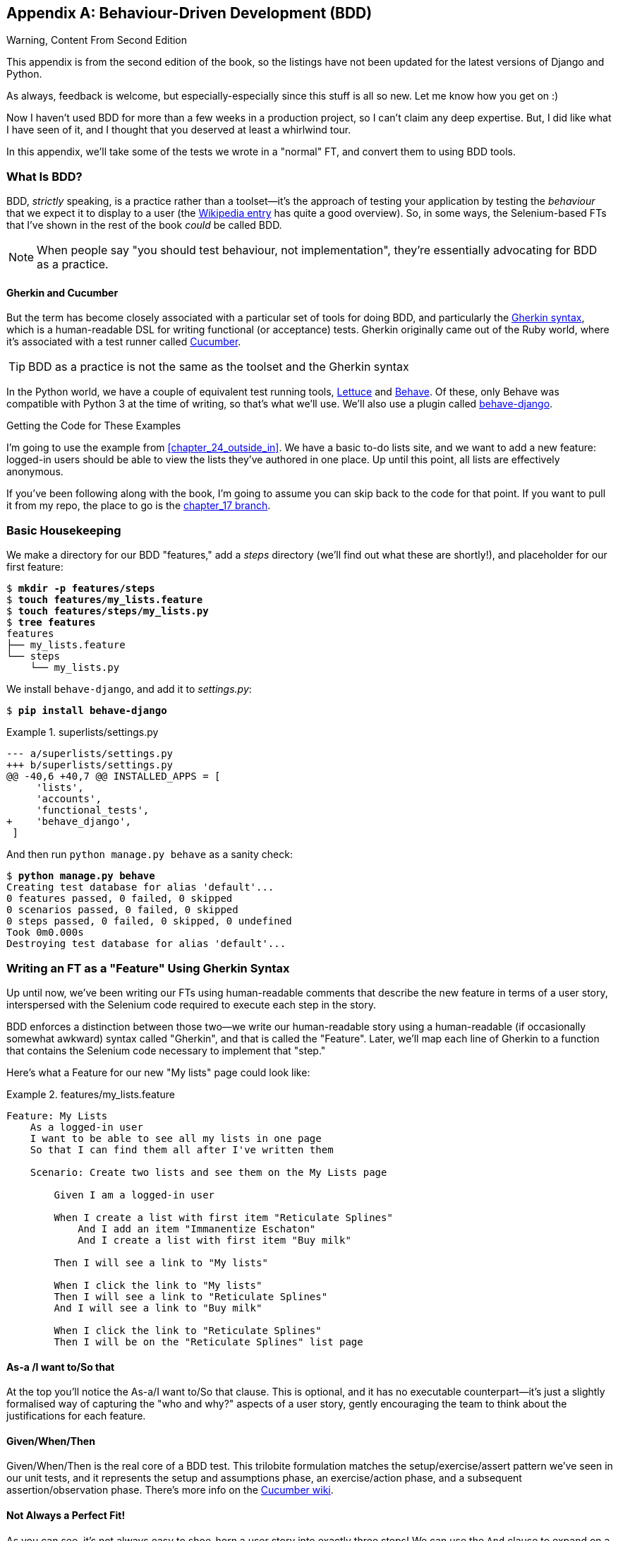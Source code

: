[[appendix_bdd]]
[appendix]
== Behaviour-Driven Development (BDD)


.Warning, Content From Second Edition
*******************************************************************************
This appendix is from the second edition of the book,
so the listings have not been updated for the latest versions
of Django and Python.

As always, feedback is welcome, but especially-especially
since this stuff is all so new.
Let me know how you get on :)

*******************************************************************************

Now I haven't used BDD for more than a few weeks in a production project,
so I can't claim any deep expertise.
But, I did like what I have seen of it,
and I thought that you deserved at least a whirlwind tour.

In this appendix, we'll take some of the tests we wrote in a
"normal" FT, and convert them to using BDD tools.

=== What Is BDD?

((("behavior-driven development (BDD)", "defined")))
((("behavior-driven development (BDD)", id="bdd31")))
BDD, _strictly_ speaking, is a practice rather than a toolset--it's
the approach of testing your application by testing the _behaviour_ that we expect it
to display to a user (the
https://en.wikipedia.org/wiki/Behavior-driven_development[Wikipedia entry]
has quite a good overview).
So, in some ways, the Selenium-based FTs that I've
shown in the rest of the book _could_ be called BDD.

NOTE: When people say "you should test behaviour, not implementation",
    they're essentially advocating for BDD as a practice.

==== Gherkin and Cucumber

((("behavior-driven development (BDD)", "tools for")))
((("Gherkin", id="gherkin31")))
((("Cucumber")))
But the term has become closely associated with a particular set of tools
for doing BDD, and particularly the
https://github.com/cucumber/cucumber/wiki/Gherkin[Gherkin syntax],
which is a human-readable DSL for writing functional (or acceptance) tests.
Gherkin originally came out of the Ruby world,
where it's associated with a test runner called http://cukes.info/[Cucumber].


TIP:  BDD as a practice is not the same as the toolset and the Gherkin syntax

((("Lettuce")))
((("Behave")))
In the Python world, we have a couple of equivalent test running tools,
http://lettuce.it/[Lettuce] and http://pythonhosted.org/behave/[Behave].
Of these, only Behave was compatible with Python 3 at the time of writing,
so that's what we'll use.
We'll also use a plugin called
https://pythonhosted.org/behave-django/[behave-django].


[role="pagebreak-before"]
.Getting the Code for These Examples
**********************************************************************

((("code examples, obtaining and using")))
I'm going to use the example from <<chapter_24_outside_in>>.
We have a basic to-do lists site, and we want to add a new feature:
logged-in users should be able to view the lists they've authored in one place.
Up until this point, all lists are effectively anonymous.

If you've been following along with the book, I'm going to assume you can skip
back to the code for that point.  If you want to pull it from my repo, the
place to go is the
https://github.com/hjwp/book-example/tree/chapter_17[chapter_17 branch].

**********************************************************************


=== Basic Housekeeping

((("behavior-driven development (BDD)", "directory creation")))We
make a directory for our BDD "features," add a _steps_ directory (we'll find
out what these are shortly!), and placeholder for our first feature:

[subs="specialcharacters,quotes"]
----
$ *mkdir -p features/steps*
$ *touch features/my_lists.feature*
$ *touch features/steps/my_lists.py*
$ *tree features*
features
├── my_lists.feature
└── steps
    └── my_lists.py
----


We install `behave-django`, and add it to _settings.py_:


[role="dofirst-ch35l000"]
[subs="specialcharacters,quotes"]
----
$ *pip install behave-django*
----

[role="sourcecode"]
.superlists/settings.py
====
[source,diff]
----
--- a/superlists/settings.py
+++ b/superlists/settings.py
@@ -40,6 +40,7 @@ INSTALLED_APPS = [
     'lists',
     'accounts',
     'functional_tests',
+    'behave_django',
 ]
----
====

And then run `python manage.py behave` as a sanity check:

[subs=""]
----
$ <strong>python manage.py behave</strong>
Creating test database for alias 'default'...
0 features passed, 0 failed, 0 skipped
0 scenarios passed, 0 failed, 0 skipped
0 steps passed, 0 failed, 0 skipped, 0 undefined
Took 0m0.000s
Destroying test database for alias 'default'...
----


=== Writing an FT as a "Feature" Using Gherkin Syntax

((("behavior-driven development (BDD)", "functional test using Gherkin syntax")))
((("functional tests (FTs)", "using Gherkin syntax", secondary-sortas="Gherkin syntax")))
Up until now, we've been writing our FTs using human-readable comments
that describe the new feature in terms of a user story, interspersed
with the Selenium code required to execute each step in the story.

BDD enforces a distinction between those two--we write our human-readable
story using a human-readable (if occasionally somewhat awkward) syntax
called "Gherkin", and that is called the "Feature".  Later, we'll map
each line of Gherkin to a function that contains the Selenium code necessary
to implement that "step."

Here's what a Feature for our new "My lists" page could look like:

[role="sourcecode"]
.features/my_lists.feature
====
[source,gherkin]
----
Feature: My Lists
    As a logged-in user
    I want to be able to see all my lists in one page
    So that I can find them all after I've written them

    Scenario: Create two lists and see them on the My Lists page

        Given I am a logged-in user

        When I create a list with first item "Reticulate Splines"
            And I add an item "Immanentize Eschaton"
            And I create a list with first item "Buy milk"

        Then I will see a link to "My lists"

        When I click the link to "My lists"
        Then I will see a link to "Reticulate Splines"
        And I will see a link to "Buy milk"

        When I click the link to "Reticulate Splines"
        Then I will be on the "Reticulate Splines" list page
----
====

[role="pagebreak-before"]
==== As-a /I want to/So that

At the top you'll notice the As-a/I want to/So that clause.  This is
optional, and it has no executable counterpart--it's just a slightly
formalised way of capturing the "who and why?" aspects of a user story,
gently encouraging the team to think about the justifications for each
feature.


==== Given/When/Then

Given/When/Then is the real core of a BDD test.  This trilobite formulation
matches the setup/exercise/assert pattern we've seen in our unit tests, and
it represents the setup and assumptions phase, an exercise/action phase, and
a subsequent assertion/observation phase.  There's more info on the
https://github.com/cucumber/cucumber/wiki/Given-When-Then[Cucumber wiki].


==== Not Always a Perfect Fit!

As you can see, it's not always easy to shoe-horn a user story into exactly
three steps!  We can use the `And` clause to expand on a step, and I've
added multiple `When` steps and subsequent `Then`'s to illustrate further
aspects of our "My lists" page.((("", startref="gherkin31")))


=== Coding the Step Functions

((("behavior-driven development (BDD)", "step functions")))
We now build the counterpart to our Gherkin-syntax feature,
which are the "step" functions that will actually implement them in code.


==== Generating Placeholder Steps

When we run `behave`, it helpfully tells us about all the steps we need to
implement:

[role="small-code"]
[subs="specialcharacters,quotes"]
----
$ *python manage.py behave*
Feature: My Lists # features/my_lists.feature:1
  As a logged-in user
  I want to be able to see all my lists in one page
  So that I can find them all after I've written them
  Scenario: Create two lists and see them on the My Lists page  #
features/my_lists.feature:6
    Given I am a logged-in user                                 # None
    Given I am a logged-in user                                 # None
    When I create a list with first item "Reticulate Splines"   # None
    And I add an item "Immanentize Eschaton"                    # None
    And I create a list with first item "Buy milk"              # None
    Then I will see a link to "My lists"                        # None
    When I click the link to "My lists"                         # None
    Then I will see a link to "Reticulate Splines"              # None
    And I will see a link to "Buy milk"                         # None
    When I click the link to "Reticulate Splines"               # None
    Then I will be on the "Reticulate Splines" list page        # None


Failing scenarios:
  features/my_lists.feature:6  Create two lists and see them on the My Lists
page


0 features passed, 1 failed, 0 skipped
0 scenarios passed, 1 failed, 0 skipped
0 steps passed, 0 failed, 0 skipped, 10 undefined
Took 0m0.000s

You can implement step definitions for undefined steps with these snippets:

@given(u'I am a logged-in user')
def step_impl(context):
    raise NotImplementedError(u'STEP: Given I am a logged-in user')

@when(u'I create a list with first item "Reticulate Splines"')
def step_impl(context):
[...]
----

And you'll notice all this output is nicely coloured, as shown in
<<behave-output>>.

[[behave-output]]
.Behave with coloured console ouptut

image::images/twp2_ae01.png["Colourful console output"]

It's encouraging us to copy and paste these snippets, and use them as
starting points to build our steps.


=== First Step Definition

Here's a first stab at making a step for our "Given I am a logged-in user"
step. I started by stealing the code for `self.create_pre_authenticated_session`
from 'functional_tests/test_my_lists.py', and adapting it slightly (removing
the server-side version, for example, although it would be easy to re-add
later).

[role="sourcecode small-code"]
.features/steps/my_lists.py
====
[source,python]
----
from behave import given, when, then
from functional_tests.management.commands.create_session import \
    create_pre_authenticated_session
from django.conf import settings


@given('I am a logged-in user')
def given_i_am_logged_in(context):
    session_key = create_pre_authenticated_session(email='edith@example.com')
    ## to set a cookie we need to first visit the domain.
    ## 404 pages load the quickest!
    context.browser.get(context.get_url("/404_no_such_url/"))
    context.browser.add_cookie(dict(
        name=settings.SESSION_COOKIE_NAME,
        value=session_key,
        path='/',
    ))
----
====
//ch35l004

The 'context' variable needs a little explaining—it's a sort of global
variable, in the sense that it's passed to each step that's executed, and it
can be used to store information that we need to share between steps. Here
we've assumed we'll be storing a browser object on it, and the `server_url`.
We end up using it a lot like we used `self` when we were writing `unittest`
FTs.


=== setUp and tearDown Equivalents in environment.py

Steps can make changes to state in the `context`, but the place to do
preliminary set-up, the equivalent of `setUp`, is in a file called
_environment.py_:


[role="sourcecode"]
.features/environment.py
====
[source,python]
----
from selenium import webdriver

def before_all(context):
    context.browser = webdriver.Firefox()

def after_all(context):
    context.browser.quit()

def before_feature(context, feature):
    pass
----
====
//ch35l005


=== Another Run

As a sanity check, we can do another run, to see if the new step works and
that we really can start a browser:

[subs="specialcharacters,quotes"]
----
$ *python manage.py behave*
[...]
1 step passed, 0 failed, 0 skipped, 9 undefined
----

The usual reams of output, but we can see that it seems to have made it through
the first step; let's define the rest of them.


=== Capturing Parameters in Steps

((("behavior-driven development (BDD)", "capturing parameters in steps")))We'll
see how Behave allows you to capture parameters from step descriptions.
Our next step says:

[role="sourcecode currentcontents"]
.features/my_lists.feature
====
[source,gherkin]
----
    When I create a list with first item "Reticulate Splines"
----
====

And the autogenerated step definition looked like this:

[role="sourcecode small-code skipme"]
.features/steps/my_lists.py
====
[source,python]
----
@given('I create a list with first item "Reticulate Splines"')
def step_impl(context):
    raise NotImplementedError(
        u'STEP: When I create a list with first item "Reticulate Splines"'
    )
----
====

We want to be able to create lists with arbitrary first items, so it would be
nice to somehow capture whatever is between those quotes, and pass them in as
an argument to a more generic function.  That's a common requirement in BDD,
and Behave has a nice syntax for it, reminiscent of the new-style Python string
formatting syntax:


[role="sourcecode"]
.features/steps/my_lists.py (ch35l006)
====
[source,python]
----
[...]

@when('I create a list with first item "{first_item_text}"')
def create_a_list(context, first_item_text):
    context.browser.get(context.get_url('/'))
    context.browser.find_element(By.ID, 'id_text').send_keys(first_item_text)
    context.browser.find_element(By.ID, 'id_text').send_keys(Keys.ENTER)
    wait_for_list_item(context, first_item_text)
----
====

Neat, huh?

NOTE: Capturing parameters for steps is one of the most powerful features
    of the BDD syntax.


As usual with Selenium tests, we will need an explicit wait.  Let's re-use
our `@wait` decorator from 'base.py':


[role="sourcecode"]
.features/steps/my_lists.py (ch35l007)
====
[source,python]
----
from functional_tests.base import wait
[...]


@wait
def wait_for_list_item(context, item_text):
    context.test.assertIn(
        item_text,
        context.browser.find_element_by_css_selector('#id_list_table').text
    )
----
====


Similarly, we can add to an existing list, and see or click on links:


[role="sourcecode"]
.features/steps/my_lists.py (ch35l008)
====
[source,python]
----
from selenium.webdriver.common.keys import Keys
[...]


@when('I add an item "{item_text}"')
def add_an_item(context, item_text):
    context.browser.find_element(By.ID, 'id_text').send_keys(item_text)
    context.browser.find_element(By.ID, 'id_text').send_keys(Keys.ENTER)
    wait_for_list_item(context, item_text)


@then('I will see a link to "{link_text}"')
@wait
def see_a_link(context, link_text):
    context.browser.find_element_by_link_text(link_text)


@when('I click the link to "{link_text}"')
def click_link(context, link_text):
    context.browser.find_element_by_link_text(link_text).click()
----
====

Notice we can even use our `@wait` decorator on steps themselves.


And finally the slightly more complex step that says I am on the
page for a particular list:

[role="sourcecode"]
.features/steps/my_lists.py (ch35l009)
====
[source,python]
----
@then('I will be on the "{first_item_text}" list page')
@wait
def on_list_page(context, first_item_text):
    first_row = context.browser.find_element_by_css_selector(
        '#id_list_table tr:first-child'
    )
    expected_row_text = '1: ' + first_item_text
    context.test.assertEqual(first_row.text, expected_row_text)
----
====

[role="pagebreak-before"]
Now we can run it and see our first expected failure:

[role="small-code"]
[subs="specialcharacters,macros"]
----
$ pass:quotes[*python manage.py behave*]

Feature: My Lists # features/my_lists.feature:1
  As a logged-in user
  I want to be able to see all my lists in one page
  So that I can find them all after I've written them
  Scenario: Create two lists and see them on the My Lists page  #
features/my_lists.feature:6
    Given I am a logged-in user                                 #
features/steps/my_lists.py:19
    When I create a list with first item "Reticulate Splines"   #
features/steps/my_lists.py:31
    And I add an item "Immanentize Eschaton"                    #
features/steps/my_lists.py:39
    And I create a list with first item "Buy milk"              #
features/steps/my_lists.py:31
    Then I will see a link to "My lists"                        #
functional_tests/base.py:12
      Traceback (most recent call last):
[...]
        File "features/steps/my_lists.py", line 49, in see_a_link
          context.browser.find_element_by_link_text(link_text)
[...]
      selenium.common.exceptions.NoSuchElementException: Message: Unable to
locate element: My lists

[...]

Failing scenarios:
  features/my_lists.feature:6  Create two lists and see them on the My Lists
page

0 features passed, 1 failed, 0 skipped
0 scenarios passed, 1 failed, 0 skipped
4 steps passed, 1 failed, 5 skipped, 0 undefined
----

You can see how the output really gives you a sense of how far through the
"story" of the test we got: we manage to create our two lists successfully, but
the "My lists" link does not appear.


=== Comparing the Inline-Style FT

((("behavior-driven development (BDD)", "comparing inline-style FT")))
I'm not going to run through the implementation of the feature,
but you can see how the test will drive development
just as well as the inline-style FT would have.

Let's have a look at it, for comparison:

[role="sourcecode skipme"]
.functional_tests/test_my_lists.py
====
[source,python]
----
def test_logged_in_users_lists_are_saved_as_my_lists(self):
    # Edith is a logged-in user
    self.create_pre_authenticated_session('edith@example.com')

    # She goes to the home page and starts a list
    self.browser.get(self.live_server_url)
    self.add_list_item('Reticulate splines')
    self.add_list_item('Immanentize eschaton')
    first_list_url = self.browser.current_url

    # She notices a "My lists" link, for the first time.
    self.browser.find_element_by_link_text('My lists').click()

    # She sees that her list is in there, named according to its
    # first list item
    self.wait_for(
        lambda: self.browser.find_element_by_link_text('Reticulate splines')
    )
    self.browser.find_element_by_link_text('Reticulate splines').click()
    self.wait_for(
        lambda: self.assertEqual(self.browser.current_url, first_list_url)
    )

    # She decides to start another list, just to see
    self.browser.get(self.live_server_url)
    self.add_list_item('Click cows')
    second_list_url = self.browser.current_url

    # Under "my lists", her new list appears
    self.browser.find_element_by_link_text('My lists').click()
    self.wait_for(
        lambda: self.browser.find_element_by_link_text('Click cows')
    )
    self.browser.find_element_by_link_text('Click cows').click()
    self.wait_for(
        lambda: self.assertEqual(self.browser.current_url, second_list_url)
    )

    # She logs out.  The "My lists" option disappears
    self.browser.find_element_by_link_text('Log out').click()
    self.wait_for(lambda: self.assertEqual(
        self.browser.find_elements_by_link_text('My lists'),
        []
    ))
----
====

It's not entirely an apples-to-apples comparison, but we can look at the
number of lines of code in <<table-code-compare>>.

[[table-code-compare]]
.Lines of code comparison
[options="header"]
|==============================================================================
|BDD                            |Standard FT
|Feature file: 20 (3 optional)  |test function body: 45
|Steps file: 56 lines           |helper functions: 23
|==============================================================================

The comparison isn't perfect, but you might say that the feature file and the
body of a "standard FT" test function are equivalent in that they present the
main "story" of a test, while the steps and helper functions represent the
"hidden" implementation details.  If you add them up, the total numbers are
pretty similar, but notice that they're spread out differently: the BDD tests
have made the story more concise, and pushed more work out into the hidden
implementation details.


=== BDD Encourages Structured Test Code

((("behavior-driven development (BDD)", "structured test code encouraged by")))
((("functional tests (FTs)", "structuring test code")))
This is the real appeal, for me: the BDD tool has _forced_ us to structure our
test code.  In the inline-style FT, we're free to use as many lines as we want
to implement a step, as described by its comment line.  It's very hard to
resist the urge to just copy-and-paste code from elsewhere, or just from
earlier on in the test.   You can see that, by this point in the book, I've
built just a couple of helper functions (like `get_item_input_box`).

In contrast, the BDD syntax has immediately forced me to have a separate
function for each step, so I've already built some very reusable code to:

* Start a new list
* Add an item to an existing list
* Click on a link with particular text
* Assert that I'm looking at a particular list's page

BDD really encourages you to write test code that seems to match well with
the business domain, and to use a layer of abstraction between the story of
your FT and its implementation in code.

The ultimate expression of this is that, theoretically, if you wanted to
change programming languages, you could keep all your features in Gherkin
syntax exactly as they are, and throw away the Python steps and replace them
with steps implemented in another language.


=== The Page Pattern as an Alternative

((("behavior-driven development (BDD)", "page pattern")))
((("page pattern")))
In <<chapter_26_page_pattern>> of the book,
I present an example of the "Page pattern",
which is an object-oriented approach to structuring your Selenium tests.
Here's a reminder of what it looks like:

[role="sourcecode skipme"]
.functional_tests/test_sharing.py
====
[source,python]
----
from .my_lists_page import MyListsPage
[...]

class SharingTest(FunctionalTest):

    def test_can_share_a_list_with_another_user(self):
        # [...]
        self.browser.get(self.live_server_url)
        list_page = ListPage(self).add_list_item('Get help')

        # She notices a "Share this list" option
        share_box = list_page.get_share_box()
        self.assertEqual(
            share_box.get_attribute('placeholder'),
            'your-friend@example.com'
        )

        # She shares her list.
        # The page updates to say that it's shared with Oniciferous:
        list_page.share_list_with('oniciferous@example.com')
----
====

//TODO: all these skipmes could be tested by doing a checkout of the page_pattern branch

And the +Page+ class looks like this:

[role="sourcecode small-code skipme"]
.functional_tests/lists_pages.py
====
[source,python]
----
class ListPage(object):

    def __init__(self, test):
        self.test = test


    def get_table_rows(self):
        return self.test.browser.find_elements_by_css_selector('#id_list_table tr')


    @wait
    def wait_for_row_in_list_table(self, item_text, item_number):
        row_text = '{}: {}'.format(item_number, item_text)
        rows = self.get_table_rows()
        self.test.assertIn(row_text, [row.text for row in rows])


    def get_item_input_box(self):
        return self.test.browser.find_element(By.ID, 'id_text')
----
====

So it's definitely possible to implement a similar layer of abstraction,
and a sort of DSL, in inline-style FTs, whether it's by using the Page
pattern or whatever structure you prefer--but now it's a matter of
self-discipline, rather than having a framework that pushes you towards
it.

NOTE: In fact, you can actually use the Page pattern with BDD as well, as
    a resource for your steps to use when navigating the pages of your site.


=== BDD Might Be Less Expressive than Inline Comments

((("behavior-driven development (BDD)", "vs. inline comments", secondary-sortas="inline comments")))
((("inline comments")))
On the other hand, I can also see potential for the Gherkin syntax to
feel somewhat restrictive.  Compare how expressive and readable the
inline-style comments are, with the slightly awkward BDD feature:


[role="sourcecode skipme"]
.functional_tests/test_my_lists.py
====
[source,python]
----
    # Edith is a logged-in user
    # She goes to the home page and starts a list
    # She notices a "My lists" link, for the first time.
    # She sees that her list is in there, named according to its
    # first list item
    # She decides to start another list, just to see
    # Under "my lists", her new list appears
    # She logs out.  The "My lists" option disappears
[...]
----
====

That's much more readable and natural than our slightly forced Given/Then/When
incantations, and, in a way, might encourage more user-centric thinking. (There
is a syntax in Gherkin for including "comments" in a feature file, which would
mitigate this somewhat, but I gather that it's not widely used.)


=== Will Nonprogrammers Write Tests?

((("behavior-driven development (BDD)", "benefits and drawbacks of")))I
haven't touched on one of the original promises of BDD, which is that
nonprogrammers--business or client representatives perhaps--might actually
write the Gherkin syntax.  I'm quite skeptical about whether this would
actually work in the real world, but I don't think that detracts from the other
potential benefits of BDD.


=== Some Tentative Conclusions

I've only dipped my toes into the BDD world, so I'm hesitant to draw any firm
conclusions. I find the "forced" structuring of FTs into steps very appealing
though--in that it looks like it has the potential to encourage a lot of reuse in your
FT code, and that it neatly separates concerns between describing the story
and implementing it, and that it forces us to think about things in terms of
the business domain, rather than in terms of "what we need to do with
Selenium."

But there's no free lunch. The Gherkin syntax is restrictive, compared to
the total freedom offered by inline FT comments.

I also would like to see how BDD scales once you have not just one or two
features, and four or five steps, but several dozen features and hundreds of
lines of steps code.

Overall, I would say it's definitely worth investigating, and I will probably
use BDD for my next personal project.

My thanks to Daniel Pope, Rachel Willmer, and Jared Contrascere for their
feedback on this chapter.


.BDD Conclusions
*******************************************************************************

Encourages structured, reusable test code::
    By separating concerns, breaking your FTs out into the human-readable,
    Gherkin syntax "feature" file and a separate implementation of steps
    functions, BDD has the potential to encourage more reusable and manageable
    test code.

It may come at the expense of readability::
    The Gherkin syntax, for all its attempt to be human-readable, is ultimately
    a constraint on human language, and so it may not capture nuance and
    intention as well as inline comments do.

Try it! I will::
    As I keep saying, I haven't used BDD on a real project, so you should take
    my words with a heavy pinch of salt, but I'd like to give it a hearty
    endorsement.  I'm going to try it out on the next project I can, and I'd
    encourage you to do so as well.((("", startref="bdd31")))

*******************************************************************************
